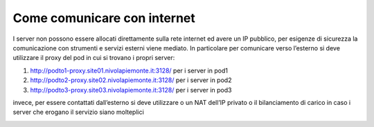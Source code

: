 
**Come comunicare con internet**
********************************

I server non possono essere allocati direttamente sulla rete internet ed avere un IP pubblico, per esigenze di sicurezza la comunicazione con strumenti e servizi esterni viene mediato. In particolare per comunicare verso l’esterno si deve utilizzare il proxy del pod in cui si trovano i propri server:

1) http://podto1-proxy.site01.nivolapiemonte.it:3128/ per i server in pod1
2) http://podto2-proxy.site02.nivolapiemonte.it:3128/ per i server in pod2
3) http://podto3-proxy.site03.nivolapiemonte.it:3128/ per i server in pod3

invece, per essere contattati dall’esterno si deve utilizzare o un NAT dell’IP privato o il bilanciamento di carico in caso i server che erogano il servizio siano molteplici

.. image:: img/Comunicare-con-internet.png
